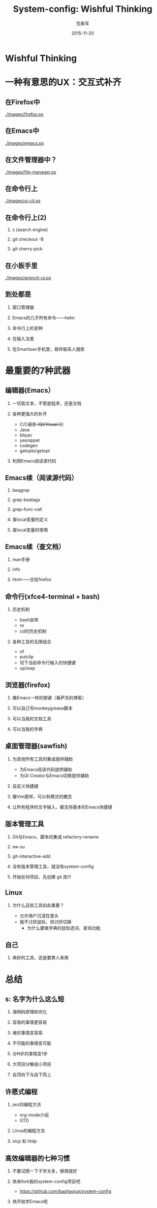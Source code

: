 #+Latex: \begin{CJK*}{UTF8}{simsun}
#+Latex: \CJKtilde


#+TITLE:     System-config: Wishful Thinking
#+AUTHOR:    包昊军
#+EMAIL:     baohaojun@gmail.com
#+DATE:      2015-11-20
#+LATEX_CLASS_OPTIONS: [presentation,CJKbookmarks]
#+DESCRIPTION:
#+KEYWORDS:
#+LANGUAGE:  en
#+OPTIONS:   H:2 num:t toc:t \n:nil @:t ::t |:t ^:t -:t f:t *:t <:t
#+OPTIONS:   TeX:t LaTeX:t skip:nil d:nil todo:t pri:nil tags:not-in-toc
#+INFOJS_OPT: view:nil toc:nil ltoc:t mouse:underline buttons:0 path:http://orgmode.org/org-info.js
#+EXPORT_SELECT_TAGS: export
#+EXPORT_EXCLUDE_TAGS: noexport
#+LINK_UP:
#+LINK_HOME:

#+BEAMER_THEME: Berkeley
#+BEAMER_COLOR_THEME: lily

* Wishful Thinking

* 一种有意思的UX：交互式补齐
** 在Firefox中

[[./images/firefox.ps]]

** 在Emacs中

[[./images/emacs.ps]]

** 在文件管理器中？

[[./images/file-manager.ps]]

** 在命令行上

[[./images/ui-cli.ps]]

** 在命令行上(2)

*** s (search engine)
*** git checkout -B
*** git cherry-pick


** 在小扳手里
[[./images/wrench-ui.ps]]

** 到处都是

*** 窗口管理器
*** Emacs的几乎所有命令——helm
*** 命令行上的变种
*** 在输入法里
*** 在Smartisan手机里，邮件联系人搜索

* 最重要的7种武器
** 编辑器(Emacs）
*** 一切皆文本，不管是程序，还是文档
*** 各种更强大的补齐
- C/C++语言 (Qt/Visual C++)
- Java
- bbyac
- yasnippet
- codegen
- getopts/getopt
*** 利用Emacs阅读源代码

** Emacs续（阅读源代码）
*** beagrep
*** grep-beatags
*** grep-func-call
*** 查local变量的定义
*** 查local变量的使用
** Emacs续（查文档）
*** man手册
*** info
*** html——交给firefox
** 命令行(xfce4-terminal + bash)
*** 历史机制
- bash自带
- re
- cd的历史机制
*** 各种工具的无限组合
- of
- putclip
- 切下当前命令行输入的快捷键
- up/swp
** 浏览器(firefox)
*** 像Emacs一样的按键（看萨苏的博客）
*** 可以自己写monkeygrease脚本
*** 可以当我的文档工具
*** 可以当我的字典
** 桌面管理器(sawfish)
*** 为其他所有工具的集成提供辅助
- 为Emacs阅读代码提供辅助
- 为Qt Creator与Emacs切换提供辅助
*** 自定义快捷键
*** 像Vim那样，可以有模式的概念
*** 让所有程序的文字输入，都支持基本的Emacs快捷键

** 版本管理工具
*** Git与Emacs、脚本的集成 refactory-rename
*** ew uu
*** git-interactive-add
*** 没有版本管理工具，就没有system-config
*** 开始任何项目，先创建 git 库!!!

** Linux

*** 为什么这些工具如此重要？
- 允许用户沉浸在里头
- 我不讨厌鼠标，但讨厌切换
  * 为什么要做字典的鼠标选词、查询功能

** 自己
*** 再好的工具，还是要靠人来用
* 总结
** s: 名字为什么这么短
***  海明码原理和优化
*** 容易的事情更容易
*** 难的事情变容易
*** 不可能的事情变可能
*** 分N步的事情变1步
*** 大项目分解成小项目
*** 自顶向下与自下而上
** 许愿式编程
*** jwz的编程方法
- org-mode介绍
- GTD
*** Linus的编程方法
*** sicp 和 htdp
** 高效编辑器的七种习惯
*** 不要试图一下子学太多，够用就好
*** 快来fork我的system-config项目吧
- https://github.com/baohaojun/system-config
*** 快开始学Emacs吧

** 致谢

*** 王垠
*** 锤子科技、老板、同事

#+Latex: \end{CJK*}

# Local Variables: #
# eval: (org-beamer-mode) #
# eval: (mmm-mode 1) #
# End: #
